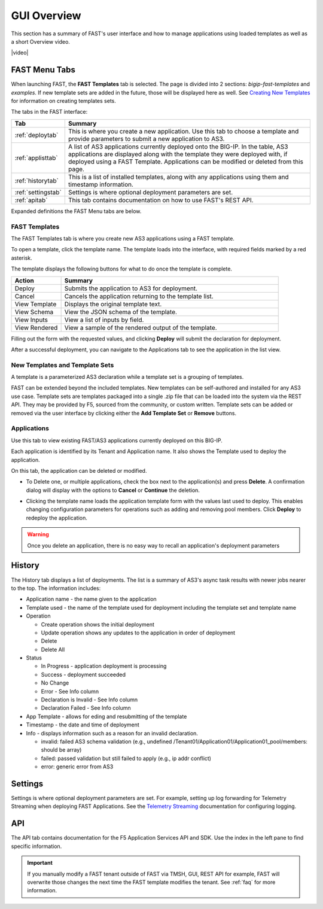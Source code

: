 .. _overview:

GUI Overview
============

This section has a summary of FAST's user interface and how to manage applications
using loaded templates as well as a short Overview video.

|video|

.. |video| raw:: html
 
   <iframe width="560" height="315" src="https://www.youtube.com/embed/sAP30rwIubs" frameborder="0" allow="autoplay; encrypted-media" allowfullscreen></iframe>


FAST Menu Tabs
--------------

When launching FAST, the **FAST Templates** tab is selected. 
The page is divided into 2 sections: *bigip-fast-templates* and *examples*.
If new template sets are added in the future, those will be displayed here as well. 
See `Creating New Templates <https://clouddocs.f5.com/products/extensions/f5-appsvcs-templates/latest/userguide/template-authoring.html>`_ for information on creating templates sets.

The tabs in the FAST interface:

.. .. image:: fast-menu.png
..  :width: 300
.. :alt: The FAST menu


.. list-table::
      :widths: 40 250
      :header-rows: 1

      * - Tab
        - Summary

      * - :ref:`deploytab`
        - This is where you create a new application. Use this tab to choose a template and provide parameters to submit a new application to AS3.

      * - :ref:`applisttab`
        - A list of AS3 applications currently deployed onto the BIG-IP. In the table, AS3 applications are displayed along with the template they were deployed with, if deployed using a FAST Template. Applications can be modified or deleted from this page.

      * - :ref:`historytab`
        - This is a list of installed templates, along with any applications using them and timestamp information.

      * - :ref:`settingstab`
        - Settings is where optional deployment parameters are set.

      * - :ref:`apitab`
        - This tab contains documentation on how to use FAST's REST API.

Expanded definitions the FAST Menu tabs are below.


.. _deploytab:

FAST Templates
^^^^^^^^^^^^^^

The FAST Templates tab is where you create new AS3 applications using a FAST template.

.. .. image:: deploy-view.png
..   :width: 300
..   :alt: The deploy view

To open a template, click the template name. The template loads into the interface, with required fields marked by a red asterisk. 

The template displays the following buttons for what to do once the template is complete.

.. list-table::
      :widths: 55 240
      :header-rows: 1

      * - Action
        - Summary

      * - Deploy
        - Submits the application to AS3 for deployment.

      * - Cancel
        - Cancels the application returning to the template list.

      * - View Template
        - Displays the original template text.

      * - View Schema 
        - View the JSON schema of the template.

      * - View Inputs
        - View a list of inputs by field.

      * - View Rendered
        - View a sample of the rendered output of the template.


Filling out the form with the requested values, and clicking **Deploy** will submit the declaration for deployment. 

.. .. image:: deployed-application.png
  :width: 300
  :alt: The result of a deployed application

After a successful deployment, you can navigate to the Applications tab to see the application in the list view.

.. .. image:: deployed-application-list-view.png
  :width: 300
  :alt: The application list showing our new application


New Templates and Template Sets
^^^^^^^^^^^^^^^^^^^^^^^^^^^^^^^

A template is a parameterized AS3 declaration while a template set is a grouping of templates.

FAST can be extended beyond the included templates. New templates can be self-authored and installed for any AS3 use case. 
Template sets are templates packaged into a single .zip file that can be loaded into the system via the REST API. They may be provided by F5, sourced from the community, or custom written. 
Template sets can be added or removed via the user interface by clicking either the **Add Template Set** or **Remove** buttons. 

.. seealso:: :ref:`authoring` for information on authoring template sets and understanding the template set format. :ref:`managing-templates` for information on updating, adding and removing template sets. :ref:`temp-list` for a list of FAST installed templates.

.. _applisttab:

Applications
^^^^^^^^^^^^
Use this tab to view existing FAST/AS3 applications currently deployed on this BIG-IP. 

Each application is identified by its Tenant and Application name. It also shows the Template used to deploy the application.

.. .. image:: application-list.png
..   :width: 300
..   :alt: The application list


On this tab, the application can be deleted or modified. 

* To Delete one, or multiple applications, check the box next to the application(s) and press **Delete**. A confirmation dialog will display with the options to **Cancel** or **Continue** the deletion.

.. .. image:: modify-application.png
..   :width: 300
..   :alt: The application's parameters are recalled for modification

* Clicking the template name loads the application template form with the values last used to deploy. This enables changing configuration parameters for operations such as adding and removing pool members.  Click **Deploy** to redeploy the application.

.. .. image:: delete-result.png
..   :width: 300
..   :alt: The result of deleting an application.


.. WARNING:: Once you delete an application, there is no easy way to recall an application's deployment parameters


.. _historytab:

History
-------

The History tab displays a list of deployments. 
The list is a summary of AS3's async task results with newer jobs nearer to the top. 
The information includes:

* Application name - the name given to the application 
* Template used  - the name of the template used for deployment including the template set and template name
* Operation 

  * Create operation shows the initial deployment
  * Update operation shows any updates to the application in order of deployment
  * Delete
  * Delete All

* Status

  * In Progress - application deployment is processing
  * Success - deployment succeeded
  * No Change
  * Error - See Info column
  * Declaration is Invalid - See Info column
  * Declaration Failed - See Info column
  
* App Template - allows for eding and resubmitting of the template
* Timestamp - the date and time of deployment

* Info - displays information such as a reason for an invalid declaration.

  * invalid: failed AS3 schema validation (e.g., undefined /Tenant01/Application01/Application01_pool/members: should be array)
  * failed: passed validation but still failed to apply (e.g.,  ip addr conflict)
  * error: generic error from AS3

.. .. image:: template-list.png
  :width: 300
  :alt: The application list


.. _settingstab:

Settings
--------
Settings is where optional deployment parameters are set.  For example, setting up log forwarding for Telemetry Streaming when deploying FAST Applications. 
See the `Telemetry Streaming <https://clouddocs.f5.com/products/extensions/f5-telemetry-streaming/latest/event-listener.html>`_ documentation for configuring logging.

.. _apitab:

API
---
The API tab contains documentation for the F5 Application Services API and SDK.  Use the index in the left pane to find specific information.

.. IMPORTANT:: If you manually modify a FAST tenant outside of FAST via TMSH, GUI, REST API for example, FAST will overwrite those changes the next time the FAST template modifies the tenant. See :ref:`faq` for more information.
